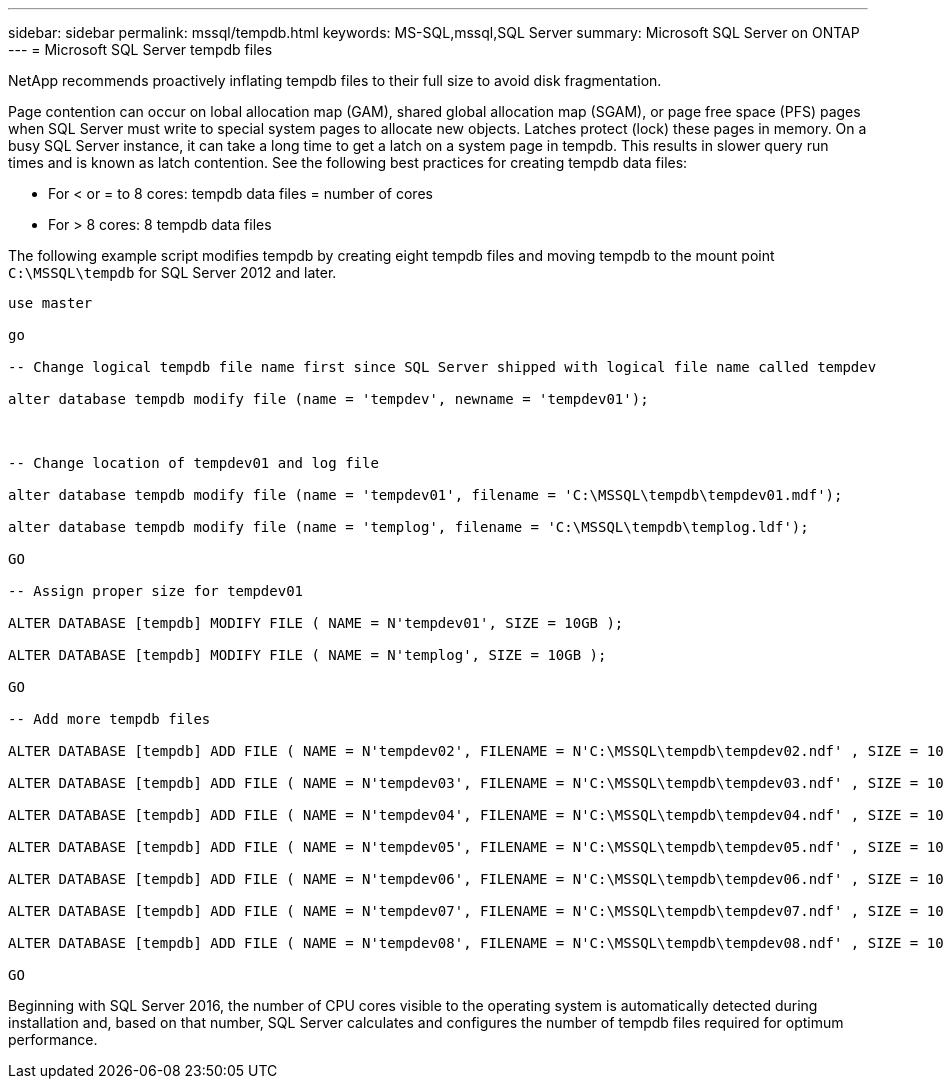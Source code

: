 ---
sidebar: sidebar
permalink: mssql/tempdb.html
keywords: MS-SQL,mssql,SQL Server
summary: Microsoft SQL Server on ONTAP
---
= Microsoft SQL Server tempdb files

[.lead]
NetApp recommends proactively inflating tempdb files to their full size to avoid disk fragmentation.

Page contention can occur on lobal allocation map (GAM), shared global allocation map (SGAM), or page free space (PFS) pages when SQL Server must write to special system pages to allocate new objects. Latches protect (lock) these pages in memory. On a busy SQL Server instance, it can take a long time to get a latch on a system page in tempdb. This results in slower query run times and is known as latch contention. See the following best practices for creating tempdb data files:

* For < or = to 8 cores: tempdb data files = number of cores
* For > 8 cores: 8 tempdb data files

The following example script modifies tempdb by creating eight tempdb files and moving tempdb to the mount point `C:\MSSQL\tempdb` for SQL Server 2012 and later.

....
use master

go

-- Change logical tempdb file name first since SQL Server shipped with logical file name called tempdev

alter database tempdb modify file (name = 'tempdev', newname = 'tempdev01');



-- Change location of tempdev01 and log file

alter database tempdb modify file (name = 'tempdev01', filename = 'C:\MSSQL\tempdb\tempdev01.mdf');

alter database tempdb modify file (name = 'templog', filename = 'C:\MSSQL\tempdb\templog.ldf');

GO

-- Assign proper size for tempdev01

ALTER DATABASE [tempdb] MODIFY FILE ( NAME = N'tempdev01', SIZE = 10GB );

ALTER DATABASE [tempdb] MODIFY FILE ( NAME = N'templog', SIZE = 10GB );

GO

-- Add more tempdb files

ALTER DATABASE [tempdb] ADD FILE ( NAME = N'tempdev02', FILENAME = N'C:\MSSQL\tempdb\tempdev02.ndf' , SIZE = 10GB , FILEGROWTH = 10%);

ALTER DATABASE [tempdb] ADD FILE ( NAME = N'tempdev03', FILENAME = N'C:\MSSQL\tempdb\tempdev03.ndf' , SIZE = 10GB , FILEGROWTH = 10%);

ALTER DATABASE [tempdb] ADD FILE ( NAME = N'tempdev04', FILENAME = N'C:\MSSQL\tempdb\tempdev04.ndf' , SIZE = 10GB , FILEGROWTH = 10%);

ALTER DATABASE [tempdb] ADD FILE ( NAME = N'tempdev05', FILENAME = N'C:\MSSQL\tempdb\tempdev05.ndf' , SIZE = 10GB , FILEGROWTH = 10%);

ALTER DATABASE [tempdb] ADD FILE ( NAME = N'tempdev06', FILENAME = N'C:\MSSQL\tempdb\tempdev06.ndf' , SIZE = 10GB , FILEGROWTH = 10%);

ALTER DATABASE [tempdb] ADD FILE ( NAME = N'tempdev07', FILENAME = N'C:\MSSQL\tempdb\tempdev07.ndf' , SIZE = 10GB , FILEGROWTH = 10%);

ALTER DATABASE [tempdb] ADD FILE ( NAME = N'tempdev08', FILENAME = N'C:\MSSQL\tempdb\tempdev08.ndf' , SIZE = 10GB , FILEGROWTH = 10%);

GO
....

Beginning with SQL Server 2016, the number of CPU cores visible to the operating system is automatically detected during installation and, based on that number, SQL Server calculates and configures the number of tempdb files required for optimum performance.
